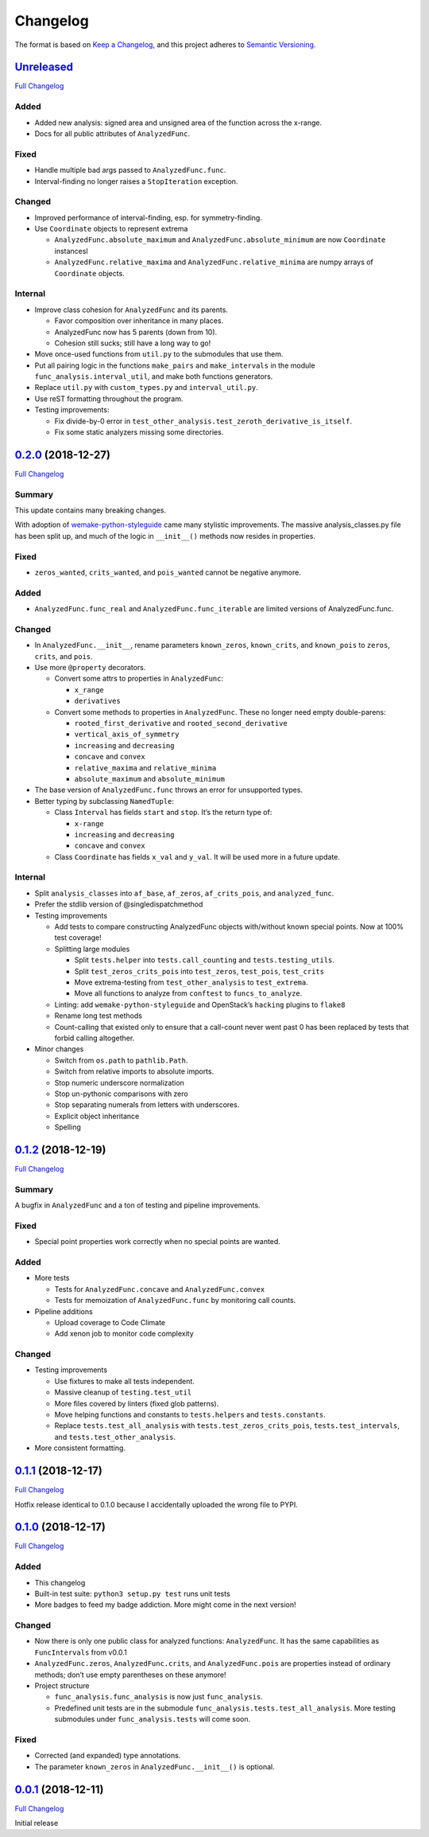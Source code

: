 =========
Changelog
=========

The format is based on `Keep a
Changelog <https://keepachangelog.com/en/1.0.0/>`__, and this project adheres
to `Semantic Versioning <https://semver.org/spec/v2.0.0.html>`__.

`Unreleased <https://gitlab.com/Seirdy/func-analysis/tree/master>`__
====================================================================

`Full
Changelog <https://gitlab.com/Seirdy/func-analysis/compare/0.2.0...master>`__

Added
-----

-  Added new analysis: signed area and unsigned area of the function across the
   x-range.
-  Docs for all public attributes of ``AnalyzedFunc``.

Fixed
-----

-  Handle multiple bad args passed to ``AnalyzedFunc.func``.
-  Interval-finding no longer raises a ``StopIteration`` exception.

Changed
-------

-  Improved performance of interval-finding, esp. for symmetry-finding.
-  Use ``Coordinate`` objects to represent extrema

   -  ``AnalyzedFunc.absolute_maximum`` and ``AnalyzedFunc.absolute_minimum``
      are now ``Coordinate`` instancesl
   -  ``AnalyzedFunc.relative_maxima`` and ``AnalyzedFunc.relative_minima`` are
      numpy arrays of ``Coordinate`` objects.

Internal
--------

-  Improve class cohesion for ``AnalyzedFunc`` and its parents.

   -  Favor composition over inheritance in many places.
   -  AnalyzedFunc now has 5 parents (down from 10).
   -  Cohesion still sucks; still have a long way to go!

-  Move once-used functions from ``util.py`` to the submodules that use them.
-  Put all pairing logic in the functions ``make_pairs`` and ``make_intervals``
   in the module ``func_analysis.interval_util``, and make both functions
   generators.
-  Replace ``util.py`` with ``custom_types.py`` and ``interval_util.py``.
-  Use reST formatting throughout the program.
-  Testing improvements:

   -  Fix divide-by-0 error in
      ``test_other_analysis.test_zeroth_derivative_is_itself``.
   -  Fix some static analyzers missing some directories.

`0.2.0 <https://gitlab.com/Seirdy/func-analysis/tree/0.2.0>`__ (2018-12-27)
===========================================================================

`Full
Changelog <https://gitlab.com/Seirdy/func-analysis/compare/0.1.2...0.2.0>`__

Summary
-------

This update contains many breaking changes.

With adoption of
`wemake-python-styleguide <https://wemake-python-styleguide.rtfd.io>`__ came
many stylistic improvements. The massive analysis_classes.py file has been
split up, and much of the logic in ``__init__()`` methods now resides in
properties.

.. _fixed-1:

Fixed
-----

-  ``zeros_wanted``, ``crits_wanted``, and ``pois_wanted`` cannot be negative
   anymore.

.. _added-1:

Added
-----

-  ``AnalyzedFunc.func_real`` and ``AnalyzedFunc.func_iterable`` are limited
   versions of AnalyzedFunc.func.

.. _changed-1:

Changed
-------

-  In ``AnalyzedFunc.__init__``, rename parameters ``known_zeros``,
   ``known_crits``, and ``known_pois`` to ``zeros``, ``crits``, and ``pois``.
-  Use more ``@property`` decorators.

   -  Convert some attrs to properties in ``AnalyzedFunc``:

      -  ``x_range``
      -  ``derivatives``

   -  Convert some methods to properties in ``AnalyzedFunc``. These no longer
      need empty double-parens:

      -  ``rooted_first_derivative`` and ``rooted_second_derivative``
      -  ``vertical_axis_of_symmetry``
      -  ``increasing`` and ``decreasing``
      -  ``concave`` and ``convex``
      -  ``relative_maxima`` and ``relative_minima``
      -  ``absolute_maximum`` and ``absolute_minimum``

-  The base version of ``AnalyzedFunc.func`` throws an error for unsupported
   types.
-  Better typing by subclassing ``NamedTuple``:

   -  Class ``Interval`` has fields ``start`` and ``stop``. It’s the return
      type of:

      -  ``x-range``
      -  ``increasing`` and ``decreasing``
      -  ``concave`` and ``convex``

   -  Class ``Coordinate`` has fields ``x_val`` and ``y_val``. It will be used
      more in a future update.

.. _internal-1:

Internal
--------

-  Split ``analysis_classes`` into ``af_base``, ``af_zeros``,
   ``af_crits_pois``, and ``analyzed_func``.
-  Prefer the stdlib version of @singledispatchmethod
-  Testing improvements

   -  Add tests to compare constructing AnalyzedFunc objects with/without known
      special points. Now at 100% test coverage!
   -  Splitting large modules

      -  Split ``tests.helper`` into ``tests.call_counting`` and
         ``tests.testing_utils``.
      -  Split ``test_zeros_crits_pois`` into ``test_zeros``, ``test_pois``,
         ``test_crits``
      -  Move extrema-testing from ``test_other_analysis`` to ``test_extrema``.
      -  Move all functions to analyze from ``conftest`` to
         ``funcs_to_analyze``.

   -  Linting: add ``wemake-python-styleguide`` and OpenStack’s ``hacking``
      plugins to ``flake8``
   -  Rename long test methods
   -  Count-calling that existed only to ensure that a call-count never went
      past 0 has been replaced by tests that forbid calling altogether.

-  Minor changes

   -  Switch from ``os.path`` to ``pathlib.Path``.
   -  Switch from relative imports to absolute imports.
   -  Stop numeric underscore normalization
   -  Stop un-pythonic comparisons with zero
   -  Stop separating numerals from letters with underscores.
   -  Explicit object inheritance
   -  Spelling

.. _section-1:

`0.1.2 <https://gitlab.com/Seirdy/func-analysis/tree/0.1.2>`__ (2018-12-19)
===========================================================================

`Full
Changelog <https://gitlab.com/Seirdy/func-analysis/compare/0.1.1...0.1.2>`__

.. _summary-1:

Summary
-------

A bugfix in ``AnalyzedFunc`` and a ton of testing and pipeline improvements.

.. _fixed-2:

Fixed
-----

-  Special point properties work correctly when no special points are wanted.

.. _added-2:

Added
-----

-  More tests

   -  Tests for ``AnalyzedFunc.concave`` and ``AnalyzedFunc.convex``
   -  Tests for memoization of ``AnalyzedFunc.func`` by monitoring call counts.

-  Pipeline additions

   -  Upload coverage to Code Climate
   -  Add xenon job to monitor code complexity

.. _changed-2:

Changed
-------

-  Testing improvements

   -  Use fixtures to make all tests independent.
   -  Massive cleanup of ``testing.test_util``
   -  More files covered by linters (fixed glob patterns).
   -  Move helping functions and constants to ``tests.helpers`` and
      ``tests.constants``.
   -  Replace ``tests.test_all_analysis`` with ``tests.test_zeros_crits_pois``,
      ``tests.test_intervals``, and ``tests.test_other_analysis``.

-  More consistent formatting.

.. _section-2:

`0.1.1 <https://gitlab.com/Seirdy/func-analysis/tree/0.1.1>`__ (2018-12-17)
===========================================================================

`Full
Changelog <https://gitlab.com/Seirdy/func-analysis/compare/0.1.0...0.1.1>`__

Hotfix release identical to 0.1.0 because I accidentally uploaded the wrong
file to PYPI.

.. _section-3:

`0.1.0 <https://gitlab.com/Seirdy/func-analysis/tree/0.1.0>`__ (2018-12-17)
===========================================================================

`Full
Changelog <https://gitlab.com/Seirdy/func-analysis/compare/0.0.1...0.1.0>`__

.. _added-3:

Added
-----

-  This changelog
-  Built-in test suite: ``python3 setup.py test`` runs unit tests
-  More badges to feed my badge addiction. More might come in the next version!

.. _changed-3:

Changed
-------

-  Now there is only one public class for analyzed functions: ``AnalyzedFunc``.
   It has the same capabilities as ``FuncIntervals`` from v0.0.1
-  ``AnalyzedFunc.zeros``, ``AnalyzedFunc.crits``, and ``AnalyzedFunc.pois``
   are properties instead of ordinary methods; don’t use empty parentheses on
   these anymore!
-  Project structure

   -  ``func_analysis.func_analysis`` is now just ``func_analysis``.
   -  Predefined unit tests are in the submodule
      ``func_analysis.tests.test_all_analysis``. More testing submodules under
      ``func_analysis.tests`` will come soon.

.. _fixed-3:

Fixed
-----

-  Corrected (and expanded) type annotations.
-  The parameter ``known_zeros`` in ``AnalyzedFunc.__init__()`` is optional.

.. _section-4:

`0.0.1 <https://gitlab.com/Seirdy/func-analysis/tree/0.0.1>`__ (2018-12-11)
===========================================================================

`Full Changelog <https://gitlab.com/Seirdy/func-analysis/commits/0.0.1>`__

Initial release
